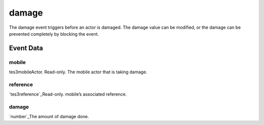 damage
====================================================================================================

The damage event triggers before an actor is damaged. The damage value can be modified, or the damage can be prevented completely by blocking the event.

Event Data
----------------------------------------------------------------------------------------------------

mobile
~~~~~~~~~~~~~~~~~~~~~~~~~~~~~~~~~~~~~~~~~~~~~~~~~~~~~~~~~~~~~~~~~~~~~~~~~~~~~~~~~~~~~~~~~~~~~~~~~~~~

tes3mobileActor. Read-only. The mobile actor that is taking damage.

reference
~~~~~~~~~~~~~~~~~~~~~~~~~~~~~~~~~~~~~~~~~~~~~~~~~~~~~~~~~~~~~~~~~~~~~~~~~~~~~~~~~~~~~~~~~~~~~~~~~~~~

`tes3reference`_Read-only. mobile’s associated reference.

damage
~~~~~~~~~~~~~~~~~~~~~~~~~~~~~~~~~~~~~~~~~~~~~~~~~~~~~~~~~~~~~~~~~~~~~~~~~~~~~~~~~~~~~~~~~~~~~~~~~~~~

`number`_The amount of damage done.

.. _`tes3creature`: ../../lua/type/tes3creature.html
.. _`niObject`: ../../lua/type/niObject.html
.. _`tes3book`: ../../lua/type/tes3book.html
.. _`tes3matrix33`: ../../lua/type/tes3matrix33.html
.. _`tes3actor`: ../../lua/type/tes3actor.html
.. _`tes3inputConfig`: ../../lua/type/tes3inputConfig.html
.. _`tes3itemStack`: ../../lua/type/tes3itemStack.html
.. _`tes3globalVariable`: ../../lua/type/tes3globalVariable.html
.. _`tes3containerInstance`: ../../lua/type/tes3containerInstance.html
.. _`niAVObject`: ../../lua/type/niAVObject.html
.. _`tes3iterator`: ../../lua/type/tes3iterator.html
.. _`tes3class`: ../../lua/type/tes3class.html
.. _`tes3apparatus`: ../../lua/type/tes3apparatus.html
.. _`tes3door`: ../../lua/type/tes3door.html
.. _`tes3directInputMouseState`: ../../lua/type/tes3directInputMouseState.html
.. _`niRTTI`: ../../lua/type/niRTTI.html
.. _`niObjectNET`: ../../lua/type/niObjectNET.html
.. _`tes3armor`: ../../lua/type/tes3armor.html
.. _`tes3reference`: ../../lua/type/tes3reference.html
.. _`tes3dataHandler`: ../../lua/type/tes3dataHandler.html
.. _`tes3rangeInt`: ../../lua/type/tes3rangeInt.html
.. _`tes3dialogueInfo`: ../../lua/type/tes3dialogueInfo.html
.. _`tes3dialogue`: ../../lua/type/tes3dialogue.html
.. _`tes3gameFile`: ../../lua/type/tes3gameFile.html
.. _`tes3faction`: ../../lua/type/tes3faction.html
.. _`tes3inputController`: ../../lua/type/tes3inputController.html
.. _`tes3combatSession`: ../../lua/type/tes3combatSession.html
.. _`boolean`: ../../lua/type/boolean.html
.. _`string`: ../../lua/type/string.html
.. _`tes3iteratorNode`: ../../lua/type/tes3iteratorNode.html
.. _`tes3fader`: ../../lua/type/tes3fader.html
.. _`tes3quest`: ../../lua/type/tes3quest.html
.. _`tes3nonDynamicData`: ../../lua/type/tes3nonDynamicData.html
.. _`tes3ingredient`: ../../lua/type/tes3ingredient.html
.. _`tes3gameSetting`: ../../lua/type/tes3gameSetting.html
.. _`table`: ../../lua/type/table.html
.. _`tes3vector3`: ../../lua/type/tes3vector3.html
.. _`tes3activator`: ../../lua/type/tes3activator.html
.. _`tes3inventory`: ../../lua/type/tes3inventory.html
.. _`tes3boundingBox`: ../../lua/type/tes3boundingBox.html
.. _`tes3creatureInstance`: ../../lua/type/tes3creatureInstance.html
.. _`tes3cell`: ../../lua/type/tes3cell.html
.. _`tes3game`: ../../lua/type/tes3game.html
.. _`tes3object`: ../../lua/type/tes3object.html
.. _`number`: ../../lua/type/number.html
.. _`tes3wearablePart`: ../../lua/type/tes3wearablePart.html
.. _`function`: ../../lua/type/function.html
.. _`tes3vector4`: ../../lua/type/tes3vector4.html
.. _`tes3baseObject`: ../../lua/type/tes3baseObject.html
.. _`tes3vector2`: ../../lua/type/tes3vector2.html
.. _`tes3factionRank`: ../../lua/type/tes3factionRank.html
.. _`tes3travelDestinationNode`: ../../lua/type/tes3travelDestinationNode.html
.. _`tes3transform`: ../../lua/type/tes3transform.html
.. _`tes3packedColor`: ../../lua/type/tes3packedColor.html
.. _`bool`: ../../lua/type/boolean.html
.. _`tes3equipmentStack`: ../../lua/type/tes3equipmentStack.html
.. _`tes3bodyPart`: ../../lua/type/tes3bodyPart.html
.. _`mwseTimerController`: ../../lua/type/mwseTimerController.html
.. _`mwseTimer`: ../../lua/type/mwseTimer.html
.. _`tes3factionReaction`: ../../lua/type/tes3factionReaction.html
.. _`nil`: ../../lua/type/nil.html
.. _`tes3cellExteriorData`: ../../lua/type/tes3cellExteriorData.html
.. _`tes3clothing`: ../../lua/type/tes3clothing.html
.. _`tes3physicalObject`: ../../lua/type/tes3physicalObject.html
.. _`tes3lockNode`: ../../lua/type/tes3lockNode.html
.. _`tes3enchantment`: ../../lua/type/tes3enchantment.html
.. _`tes3itemData`: ../../lua/type/tes3itemData.html
.. _`tes3actionData`: ../../lua/type/tes3actionData.html
.. _`tes3container`: ../../lua/type/tes3container.html
.. _`tes3alchemy`: ../../lua/type/tes3alchemy.html
